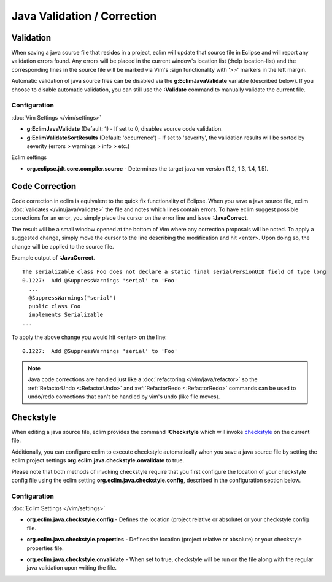 .. Copyright (C) 2005 - 2012  Eric Van Dewoestine

   This program is free software: you can redistribute it and/or modify
   it under the terms of the GNU General Public License as published by
   the Free Software Foundation, either version 3 of the License, or
   (at your option) any later version.

   This program is distributed in the hope that it will be useful,
   but WITHOUT ANY WARRANTY; without even the implied warranty of
   MERCHANTABILITY or FITNESS FOR A PARTICULAR PURPOSE.  See the
   GNU General Public License for more details.

   You should have received a copy of the GNU General Public License
   along with this program.  If not, see <http://www.gnu.org/licenses/>.

.. _\:Validate_java:

Java Validation / Correction
============================

Validation
----------

When saving a java source file that resides in a project, eclim will update that
source file in Eclipse and will report any validation errors found.  Any errors
will be placed in the current window's location list (:help location-list) and
the corresponding lines in the source file will be marked via Vim's :sign
functionality with '>>' markers in the left margin.

Automatic validation of java source files can be disabled via the
**g:EclimJavaValidate** variable (described below).  If you choose to disable
automatic validation, you can still use the **:Validate** command to manually
validate the current file.

Configuration
^^^^^^^^^^^^^

:doc:`Vim Settings </vim/settings>`

.. _g\:EclimJavaSrcValidate:

- **g:EclimJavaValidate** (Default: 1) -
  If set to 0, disables source code validation.

- **g:EclimValidateSortResults** (Default: 'occurrence') -
  If set to 'severity', the validation results will be sorted by severity
  (errors > warnings > info > etc.)

Eclim settings

.. _org.eclipse.jdt.core.compiler.source:

- **org.eclipse.jdt.core.compiler.source** -
  Determines the target java vm version (1.2, 1.3, 1.4, 1.5).

.. _\:JavaCorrect:

Code Correction
---------------

Code correction in eclim is equivalent to the quick fix functionality of
Eclipse. When you save a java source file, eclim
:doc:`validates </vim/java/validate>` the file and notes which lines contain
errors. To have eclim suggest possible corrections for an error, you simply
place the cursor on the error line and issue **:JavaCorrect**.

The result will be a small window opened at the bottom of Vim where any
correction proposals will be noted. To apply a suggested change, simply move the
cursor to the line describing the modification and hit <enter>. Upon doing so,
the change will be applied to the source file.

Example output of **:JavaCorrect**.

::

  The serializable class Foo does not declare a static final serialVersionUID field of type long
  0.1227:  Add @SuppressWarnings 'serial' to 'Foo'
    ...
    @SuppressWarnings("serial")
    public class Foo
    implements Serializable
  ...

To apply the above change you would hit <enter> on the line\:

::

  0.1227:  Add @SuppressWarnings 'serial' to 'Foo'

.. note::

   Java code corrections are handled just like a :doc:`refactoring
   </vim/java/refactor>` so the :ref:`RefactorUndo <:RefactorUndo>` and
   :ref:`RefactorRedo <:RefactorRedo>` commands can be used to undo/redo
   corrections that can't be handled by vim's undo (like file moves).

.. _\:Checkstyle:

Checkstyle
----------

When editing a java source file, eclim provides the command **:Checkstyle**
which will invoke `checkstyle`_ on the current file.

Additionally, you can configure eclim to execute checkstyle automatically when
you save a java source file by setting the eclim project settings
**org.eclim.java.checkstyle.onvalidate** to true.

Please note that both methods of invoking checkstyle require that you first
configure the location of your checkstyle config file using the eclim setting
**org.eclim.java.checkstyle.config**, described in the configuration section
below.

Configuration
^^^^^^^^^^^^^

:doc:`Eclim Settings </vim/settings>`

.. _org.eclim.java.checkstyle.config:

- **org.eclim.java.checkstyle.config** -
  Defines the location (project relative or absolute) or your checkstyle config
  file.

.. _org.eclim.java.checkstyle.properties:

- **org.eclim.java.checkstyle.properties** -
  Defines the location (project relative or absolute) or your checkstyle
  properties file.

.. _org.eclim.java.checkstyle.onvalidate:

- **org.eclim.java.checkstyle.onvalidate** -
  When set to true, checkstyle will be run on the file along with the regular
  java validation upon writing the file.

.. _checkstyle: http://checkstyle.sourceforge.net/
